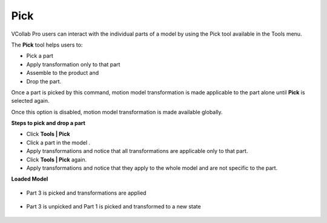 Pick
=============
VCollab Pro users can interact with the individual parts of a model by using the Pick tool available in the Tools menu. 

The **Pick** tool helps users to:

- Pick a part
- Apply transformation only to that part
- Assemble to the product and 
- Drop the part. 

Once a part is picked by this command, motion model transformation is made applicable to the part alone until **Pick** is selected again.

Once this option is disabled, motion model transformation is made available globally.

**Steps to pick and drop a part**

- Click **Tools | Pick** 
- Click a part in the model .
- Apply transformations and notice that all transformations are applicable only to that part.
- Click **Tools | Pick** again.
- Apply transformations and notice that they apply to the whole model and are not specific to the 
  part.

**Loaded Model**

   |image1|

- Part 3 is picked and transformations are applied

   |image2|

- Part 3 is unpicked and Part 1 is picked and transformed to a new state

   |image3|


.. |image1| image:: JPGImages/tools_Pick_LoadedModel.png
.. |image2| image:: JPGImages/tools_Pick_Example1.png
.. |image3| image:: JPGImages/tools_Pick_Example2.png
